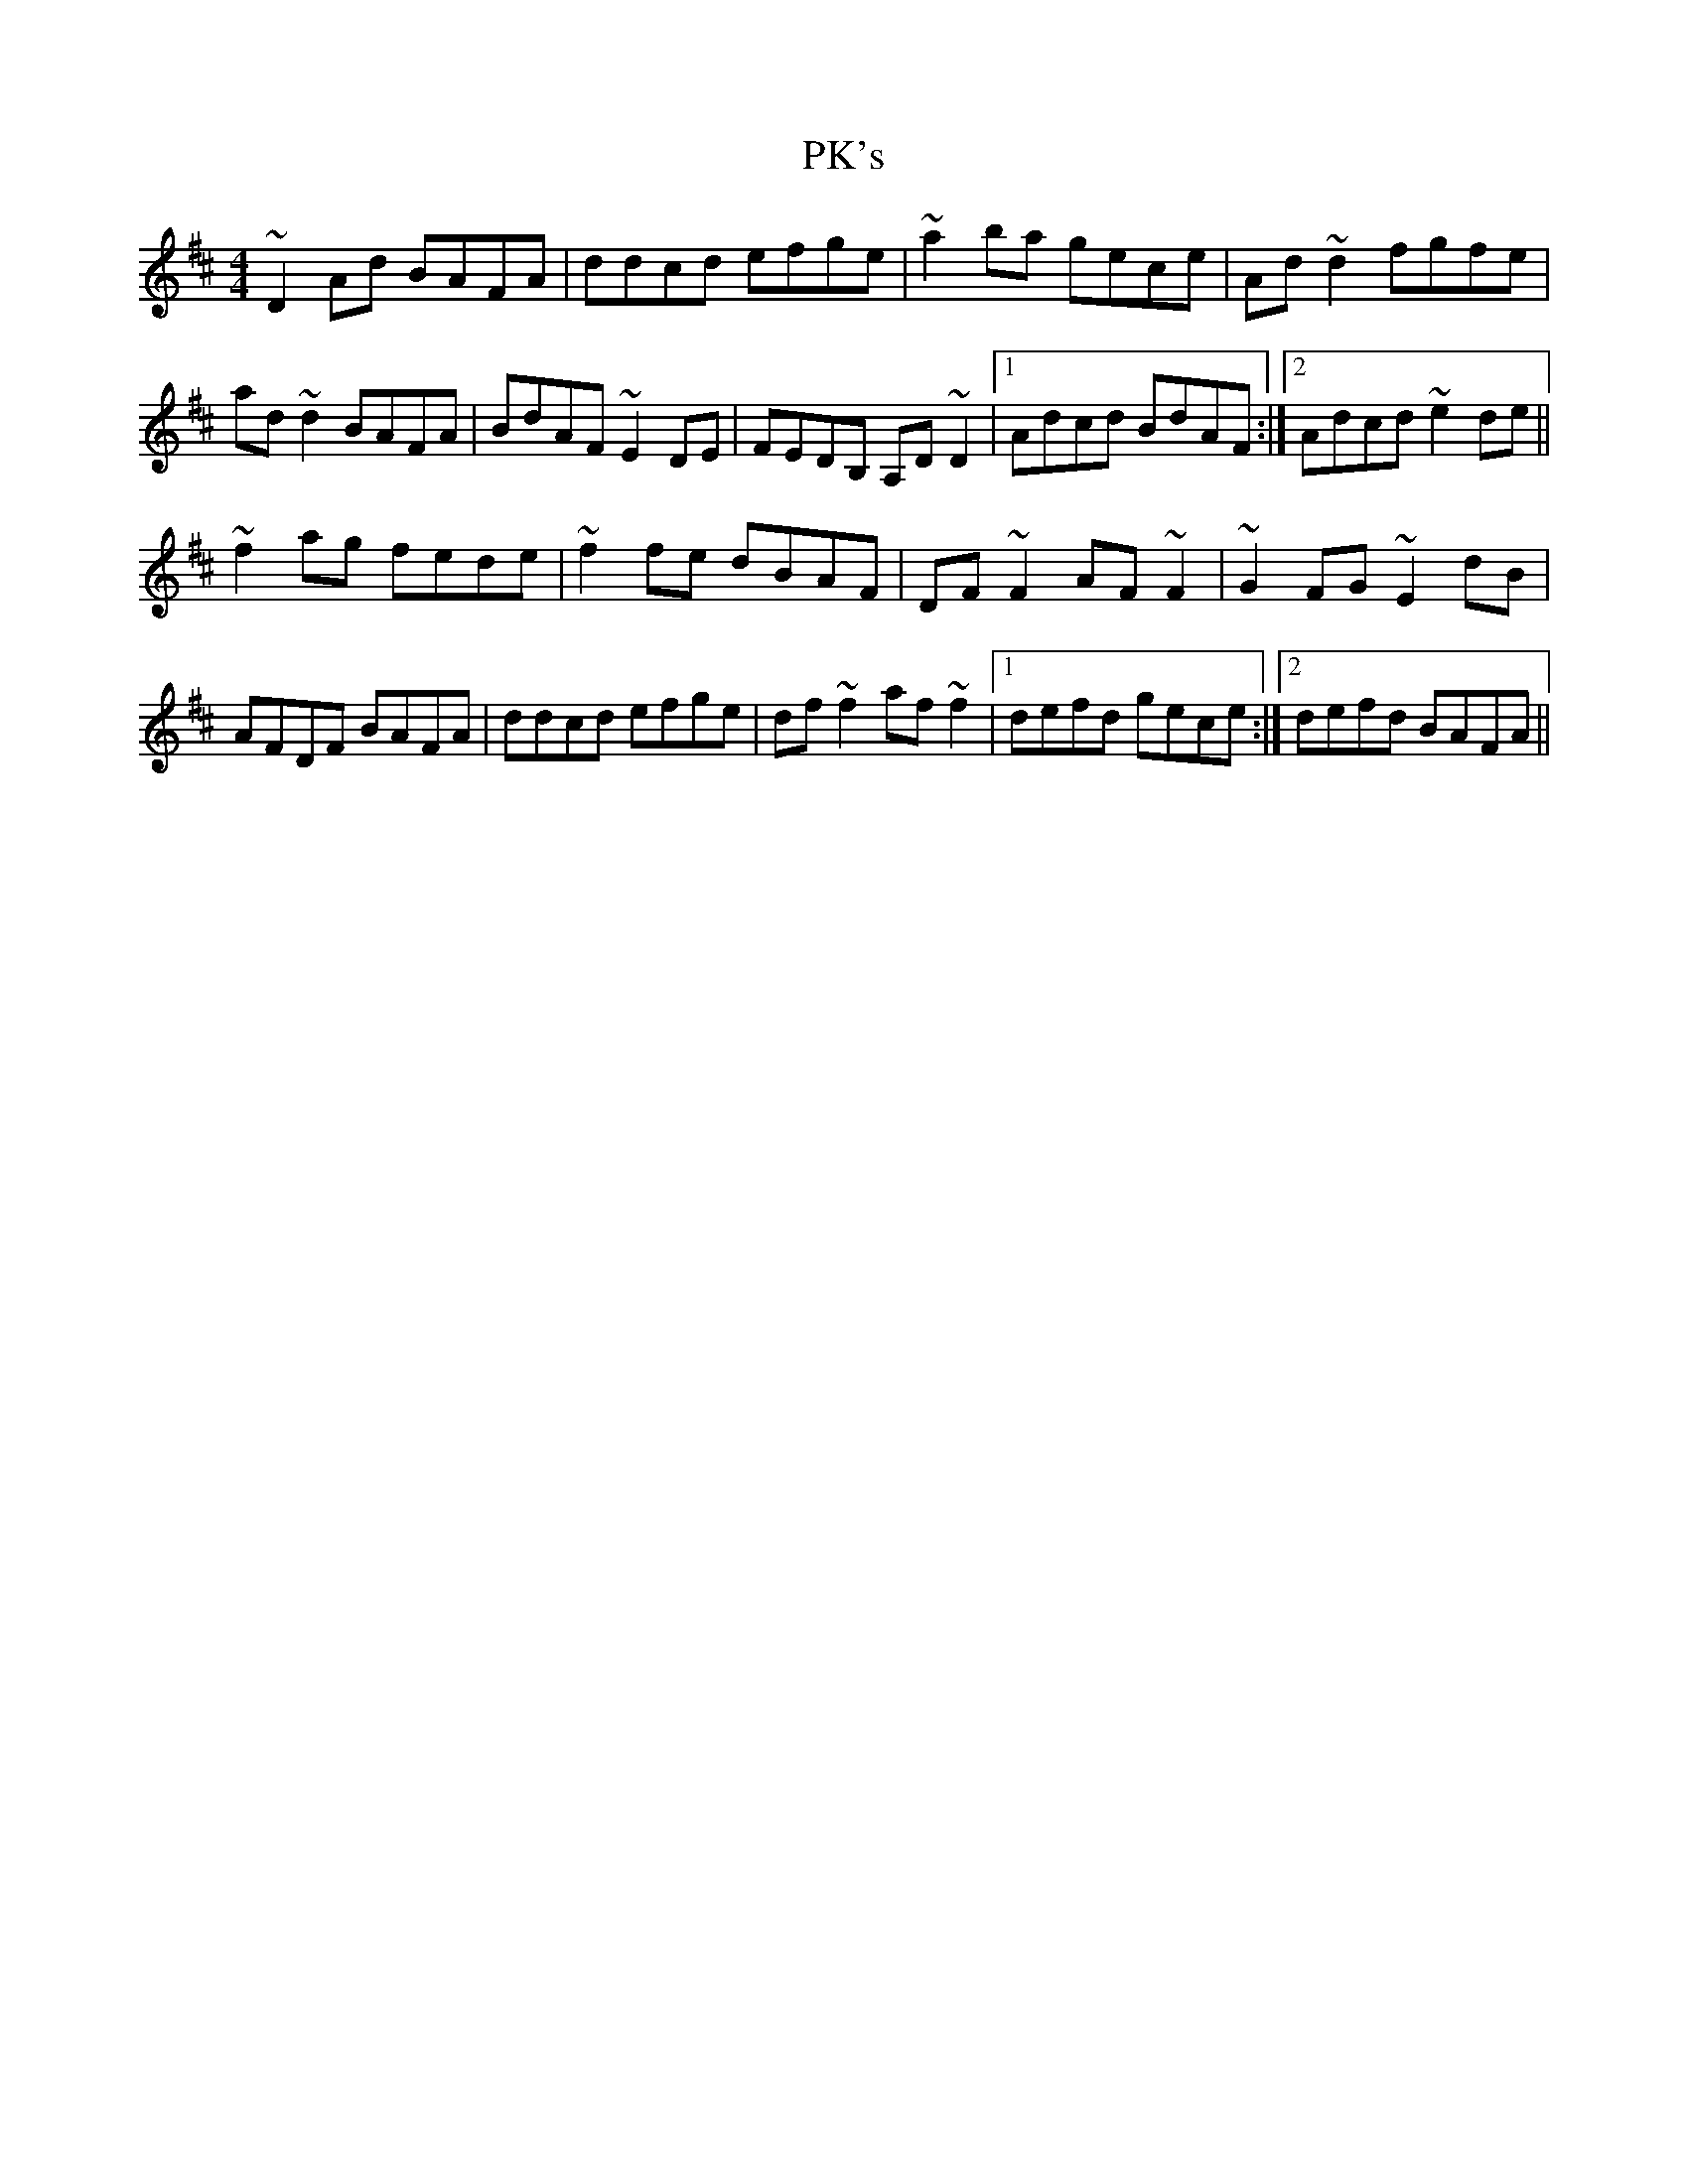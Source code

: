 X: 32473
T: PK's
R: reel
M: 4/4
K: Dmajor
~D2Ad BAFA|ddcd efge|~a2ba gece|Ad~d2 fgfe|
ad~d2 BAFA|BdAF ~E2DE|FEDB, A,D~D2|1 Adcd BdAF:|2 Adcd ~e2de||
~f2ag fede|~f2fe dBAF|DF~F2 AF~F2|~G2FG ~E2dB|
AFDF BAFA|ddcd efge|df~f2 af~f2|1 defd gece:|2 defd BAFA||

